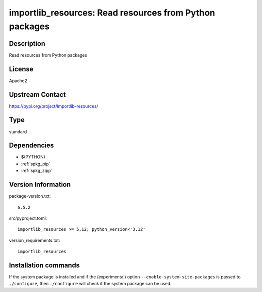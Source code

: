 .. _spkg_importlib_resources:

importlib_resources: Read resources from Python packages
========================================================

Description
-----------

Read resources from Python packages

License
-------

Apache2

Upstream Contact
----------------

https://pypi.org/project/importlib-resources/



Type
----

standard


Dependencies
------------

- $(PYTHON)
- :ref:`spkg_pip`
- :ref:`spkg_zipp`

Version Information
-------------------

package-version.txt::

    6.5.2

src/pyproject.toml::

    importlib_resources >= 5.12; python_version<'3.12'

version_requirements.txt::

    importlib_resources

Installation commands
---------------------

.. tab:: PyPI:

   .. CODE-BLOCK:: bash

       $ pip install importlib_resources\>=5.12\;python_version\<\"3.12\"

.. tab:: Sage distribution:

   .. CODE-BLOCK:: bash

       $ sage -i importlib_resources

.. tab:: conda-forge:

   .. CODE-BLOCK:: bash

       $ conda install importlib-resources

.. tab:: Debian/Ubuntu:

   .. CODE-BLOCK:: bash

       $ sudo apt-get install python3-importlib-resources


If the system package is installed and if the (experimental) option
``--enable-system-site-packages`` is passed to ``./configure``, then 
``./configure`` will check if the system package can be used.
